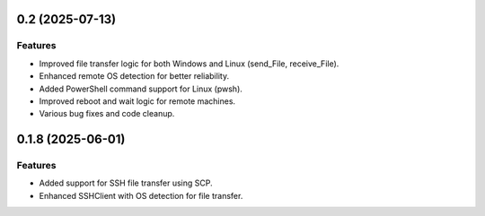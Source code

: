 0.2 (2025-07-13)
==================

Features
--------

- Improved file transfer logic for both Windows and Linux (send_File, receive_File).
- Enhanced remote OS detection for better reliability.
- Added PowerShell command support for Linux (pwsh).
- Improved reboot and wait logic for remote machines.
- Various bug fixes and code cleanup.

0.1.8 (2025-06-01)
==================

Features
--------

- Added support for SSH file transfer using SCP.
- Enhanced SSHClient with OS detection for file transfer.